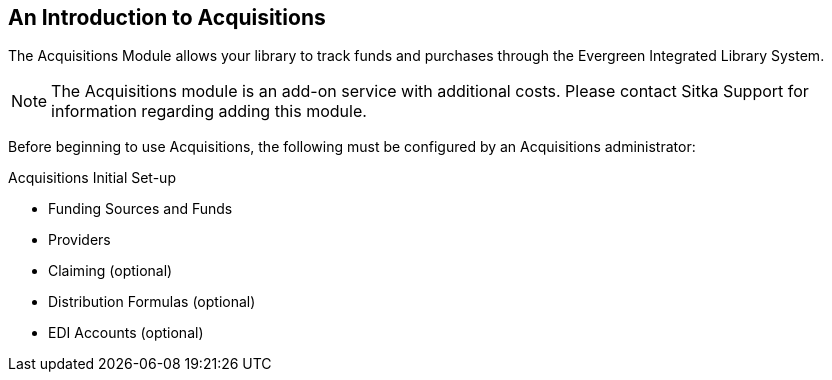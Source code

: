An Introduction to Acquisitions
-------------------------------

The Acquisitions Module allows your library to track funds and purchases through the Evergreen Integrated Library System.

////
An overview video of the acquisitions module can be viewed here.
////

NOTE: The Acquisitions module is an add-on service with additional costs. Please contact Sitka Support for information regarding adding this module.

Before beginning to use Acquisitions, the following must be configured by an Acquisitions administrator:

.Acquisitions Initial Set-up
* Funding Sources and Funds
* Providers
* Claiming (optional)
* Distribution Formulas (optional)
* EDI Accounts (optional)
